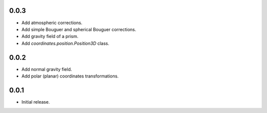 0.0.3
=====

- Add atmospheric corrections.
- Add simple Bouguer and spherical Bouguer corrections.
- Add gravity field of a prism.
- Add `coordinates.position.Position3D` class.

0.0.2
=====

- Add normal gravity field.
- Add polar (planar) coordinates transformations.

0.0.1
=====

- Initial release.
